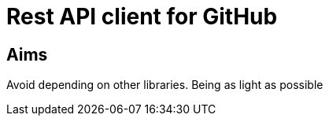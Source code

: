 = Rest API client for GitHub



== Aims
Avoid depending on other libraries. Being as light as possible
